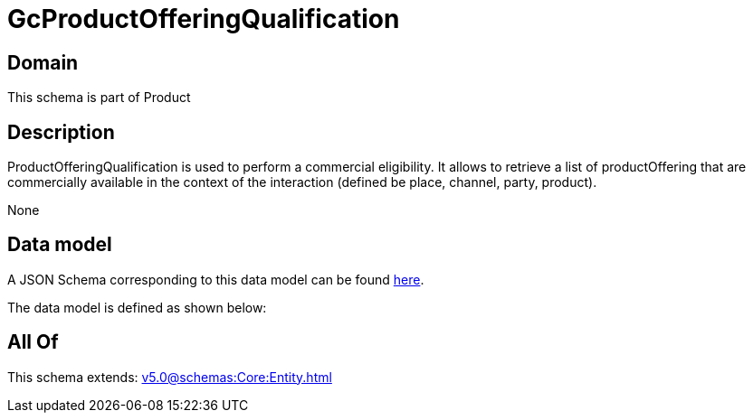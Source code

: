 = GcProductOfferingQualification

[#domain]
== Domain

This schema is part of Product

[#description]
== Description

ProductOfferingQualification is used to perform a commercial eligibility. It allows to retrieve a list of productOffering that are commercially available in the context of the interaction (defined be place, channel, party, product).

None

[#data_model]
== Data model

A JSON Schema corresponding to this data model can be found https://tmforum.org[here].

The data model is defined as shown below:


[#all_of]
== All Of

This schema extends: xref:v5.0@schemas:Core:Entity.adoc[]
